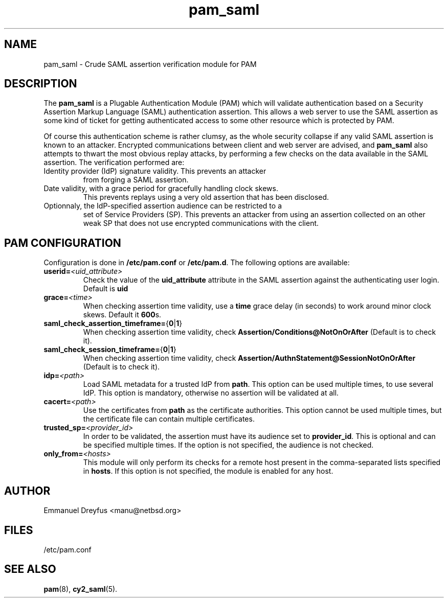 .\"
.\" $Id: pam_saml.5,v 1.4 2010/06/05 15:14:41 manu Exp $
.\"
.\" Copyright (c) 2009 Emmanuel Dreyfus
.\" All rights reserved.
.\"
.\" Redistribution and use in source and binary forms, with or without
.\" modification, are permitted provided that the following conditions
.\" are met:
.\" 1. Redistributions of source code must retain the above copyright
.\"    notice, this list of conditions and the following disclaimer.
.\" 2. Redistributions in binary form must reproduce the above copyright
.\"    notice, this list of conditions and the following disclaimer in the
.\"    documentation and/or other materials provided with the distribution.
.\" 3. All advertising materials mentioning features or use of this software
.\"    must display the following acknowledgement:
.\"        This product includes software developed by Emmanuel Dreyfus
.\"
.\" THIS SOFTWARE IS PROVIDED ``AS IS'' AND ANY EXPRESS OR IMPLIED
.\" WARRANTIES, INCLUDING, BUT NOT LIMITED TO, THE IMPLIED WARRANTIES
.\" OF MERCHANTABILITY AND FITNESS FOR A PARTICULAR PURPOSE ARE
.\" DISCLAIMED. IN NO EVENT SHALL THE AUTHOR BE LIABLE FOR ANY DIRECT,
.\" INDIRECT, INCIDENTAL, SPECIAL, EXEMPLARY, OR CONSEQUENTIAL DAMAGES
.\" (INCLUDING, BUT NOT LIMITED TO, PROCUREMENT OF SUBSTITUTE GOODS OR
.\" SERVICES; LOSS OF USE, DATA, OR PROFITS; OR BUSINESS INTERRUPTION)
.\" HOWEVER CAUSED AND ON ANY THEORY OF LIABILITY, WHETHER IN CONTRACT,
.\" STRICT LIABILITY, OR TORT (INCLUDING NEGLIGENCE OR OTHERWISE)
.\" ARISING IN ANY WAY OUT OF THE USE OF THIS SOFTWARE, EVEN IF ADVISED
.\" OF THE POSSIBILITY OF SUCH DAMAGE.
.\"
.TH pam_saml 5
.SH NAME
pam_saml \- Crude SAML assertion verification module for PAM
.SH DESCRIPTION
The
.B pam_saml
is a Plugable Authentication Module (PAM) which will validate
authentication based on a Security Assertion Markup Language (SAML)
authentication assertion. This allows a web server to use the
SAML assertion as some kind of ticket for getting authenticated access
to some other resource which is protected by PAM.
.LP
Of course this authentication scheme is rather clumsy, as the whole
security collapse if any valid SAML assertion is known to an attacker.
Encrypted communications between client and web server are advised, and
.B pam_saml
also attempts to thwart the most obvious replay attacks, by performing
a few checks on the data available in the SAML assertion. The verification
performed are:
.LP
.TP
Identity provider (IdP) signature validity. This prevents an attacker
from forging a SAML assertion.
.TP
Date validity, with a grace period for gracefully handling clock skews.
This prevents replays using a very old assertion that has been disclosed.
.TP
Optionnaly, the IdP-specified assertion audience can be restricted to a
set of Service Providers (SP). This prevents an attacker from using an
assertion collected on an other weak SP that does not use encrypted
communications with the client.
.SH PAM CONFIGURATION
Configuration is done in
.B /etc/pam.conf
or
.BR /etc/pam.d .
The following options are available:
.LP
.TP
.BI userid= <uid_attribute>
Check the value of the
.B uid_attribute
attribute in the SAML assertion against the authenticating user login.
Default is
.B uid
.TP
.BI grace= <time>
When checking assertion time validity, use a
.B time
grace delay (in seconds) to work around minor clock skews. Default it
.BR 600 s.
.TP
.BR saml_check_assertion_timeframe= { 0 | 1 }
When checking assertion time validity, check
.B Assertion/Conditions@NotOnOrAfter
(Default is to check it).
.TP
.BR saml_check_session_timeframe= { 0 | 1 }
When checking assertion time validity, check
.B Assertion/AuthnStatement@SessionNotOnOrAfter
(Default is to check it).
.TP
.BI idp= <path>
Load SAML metadata for a trusted IdP from
.BR path .
This option can be used multiple times, to use several IdP. This option
is mandatory, otherwise no assertion will be validated at all.
.TP
.BI cacert= <path>
Use the certificates from
.B path
as the certificate authorities. This option cannot be used multiple times,
but the certificate file can contain multiple certificates.
.TP
.BI trusted_sp= <provider_id>
In order to be validated, the assertion must have its audience set to
.BR provider_id .
This is optional and can be specified multiple times. If the option is
not specified, the audience is not checked.
.TP
.BI only_from= <hosts>
This module will only perform its checks for a remote host present in the
comma-separated lists specified in
.BR hosts .
If this option is not specified, the module is enabled for any host.
.SH AUTHOR
Emmanuel Dreyfus <manu@netbsd.org>
.SH FILES
.TP
/etc/pam.conf
.SH SEE ALSO
.BR pam (8),
.BR cy2_saml (5).
